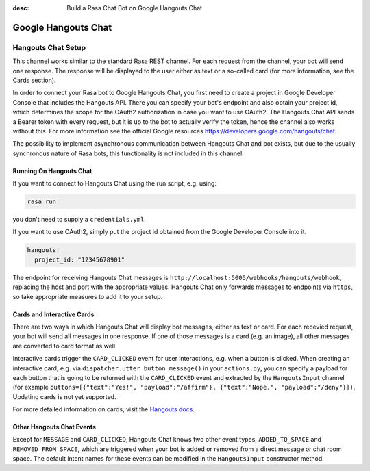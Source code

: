 :desc: Build a Rasa Chat Bot on Google Hangouts Chat

.. _google-hangouts-chat:

Google Hangouts Chat
====================

.. edit-link::

Hangouts Chat Setup
-------------------

This channel works similar to the standard Rasa REST channel. For each request from the channel, your bot will 
send one response. The response will be displayed to the user either as text or a so-called card (for
more information, see the Cards section).

In order to connect your Rasa bot to Google Hangouts Chat, you first need to create a project in 
Google Developer Console that includes the Hangouts API. There you can specify your bot's endpoint
and also obtain your project id, which determines the scope for the OAuth2 authorization in case you 
want to use OAuth2. The Hangouts Chat API sends a Bearer token with every request, but it is up to 
the bot to actually verify the token, hence the channel also works without this.  
For more information see the official Google resources https://developers.google.com/hangouts/chat.

The possibility to implement asynchronous communication between Hangouts Chat and bot exists, but due
to the usually synchronous nature of Rasa bots, this functionality is not included in this channel. 

Running On Hangouts Chat
^^^^^^^^^^^^^^^^^^^^^^^^

If you want to connect to Hangouts Chat using the run script, e.g. using:

.. code-block:: bash

  rasa run

you don't need to supply a ``credentials.yml``.

If you want to use OAuth2, simply put the project id obtained from the Google Developer Console into it.

.. code-block:: yaml

  hangouts:
    project_id: "12345678901"

The endpoint for receiving Hangouts Chat messages is
``http://localhost:5005/webhooks/hangouts/webhook``, replacing
the host and port with the appropriate values. Hangouts Chat only forwards
messages to endpoints via ``https``, so take appropriate measures to add
it to your setup.


Cards and Interactive Cards
^^^^^^^^^^^^^^^^^^^^^^^^^^^

There are two ways in which Hangouts Chat will display bot messages, either as text or card. For each recevied
request, your bot will send all messages in one response. If one of those messages is a card (e.g. an image), 
all other messages are converted to card format as well.

Interactive cards trigger the ``CARD_CLICKED`` event for user interactions, e.g. when a button is clicked. When 
creating an interactive card, e.g. via ``dispatcher.utter_button_message()`` in your ``actions.py``, you can 
specify a payload for each button that is going to be returned with the ``CARD_CLICKED`` event and extracted 
by the ``HangoutsInput`` channel (for example 
``buttons=[{"text":"Yes!", "payload":"/affirm"}, {"text":"Nope.", "payload":"/deny"}])``.
Updating cards is not yet supported.

For more detailed information on cards, visit the
`Hangouts docs <https://developers.google.com/hangouts/chat/reference>`_.


Other Hangouts Chat Events
^^^^^^^^^^^^^^^^^^^^^^^^^^

Except for ``MESSAGE`` and ``CARD_CLICKED``, Hangouts Chat knows two other event types, ``ADDED_TO_SPACE`` and 
``REMOVED_FROM_SPACE``, which are triggered when your bot is added or removed from a direct message or chat room
space. The default intent names for these events can be modified in the ``HangoutsInput`` constructor method. 
